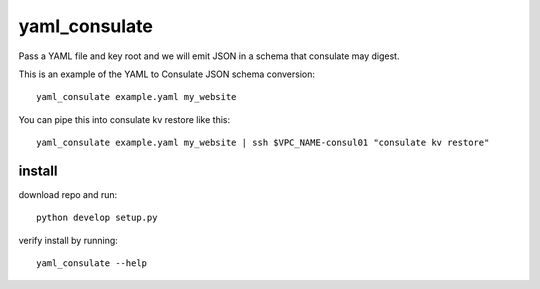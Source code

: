 yaml_consulate
##############

Pass a YAML file and key root and we will emit JSON in a schema that consulate may digest.

This is an example of the YAML to Consulate JSON schema conversion::
 
 yaml_consulate example.yaml my_website

You can pipe this into consulate kv restore like this::

 yaml_consulate example.yaml my_website | ssh $VPC_NAME-consul01 "consulate kv restore"

install
========

download repo and run::

 python develop setup.py

verify install by running::

 yaml_consulate --help
